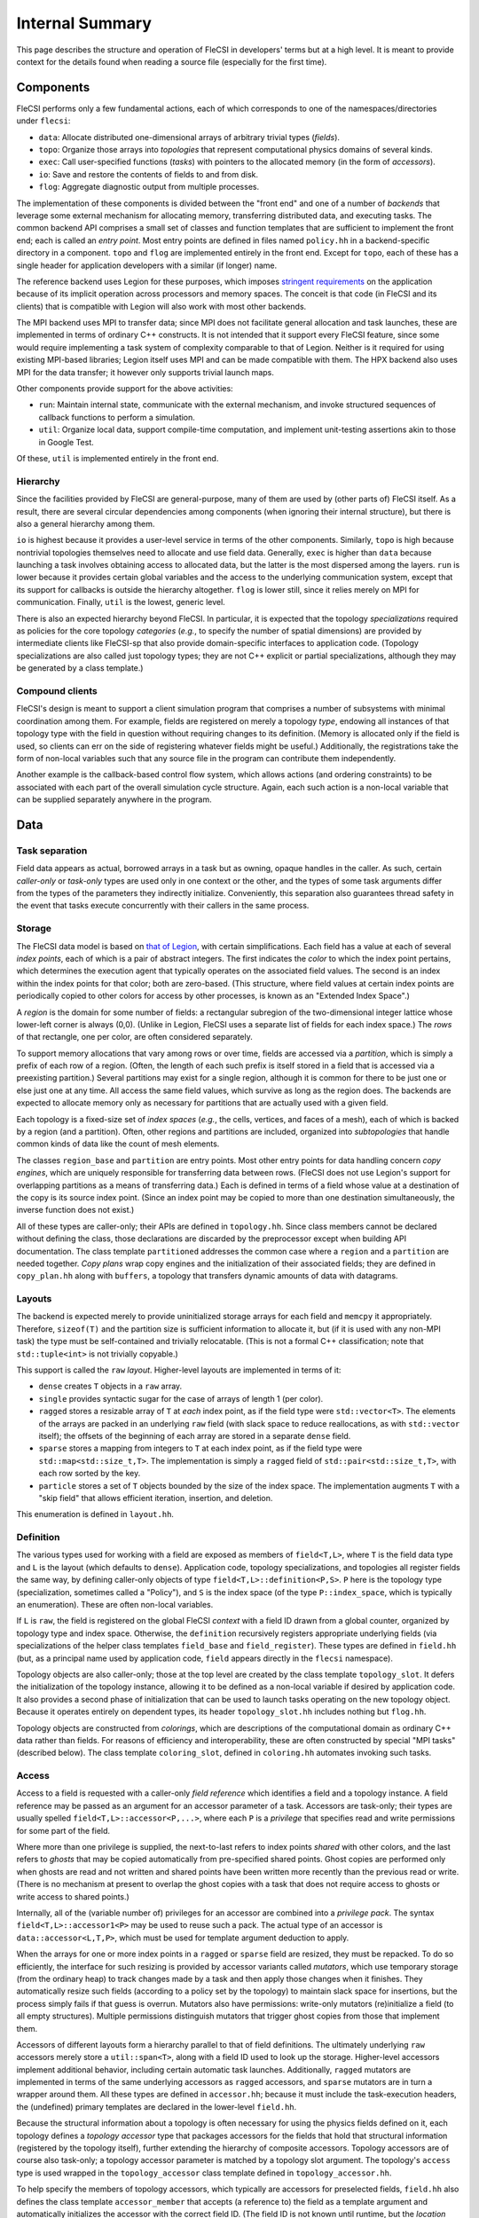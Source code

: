 .. This file is written with one sentence per physical line.

Internal Summary
****************

This page describes the structure and operation of FleCSI in developers' terms but at a high level.
It is meant to provide context for the details found when reading a source file (especially for the first time).

Components
++++++++++

FleCSI performs only a few fundamental actions, each of which corresponds to one of the namespaces/directories under ``flecsi``:

* ``data``: Allocate distributed one-dimensional arrays of arbitrary trivial types (*fields*).
* ``topo``: Organize those arrays into *topologies* that represent computational physics domains of several kinds.
* ``exec``: Call user-specified functions (*tasks*) with pointers to the allocated memory (in the form of *accessors*).
* ``io``: Save and restore the contents of fields to and from disk.
* ``flog``: Aggregate diagnostic output from multiple processes.

The implementation of these components is divided between the "front end" and one of a number of *backends* that leverage some external mechanism for allocating memory, transferring distributed data, and executing tasks.
The common backend API comprises a small set of classes and function templates that are sufficient to implement the front end; each is called an *entry point*.
Most entry points are defined in files named ``policy.hh`` in a backend-specific directory in a component.
``topo`` and ``flog`` are implemented entirely in the front end.
Except for ``topo``, each of these has a single header for application developers with a similar (if longer) name.

The reference backend uses Legion for these purposes, which imposes `stringent requirements <https://legion.stanford.edu/tutorial/hybrid.html>`_ on the application because of its implicit operation across processors and memory spaces.
The conceit is that code (in FleCSI and its clients) that is compatible with Legion will also work with most other backends.

The MPI backend uses MPI to transfer data; since MPI does not facilitate general allocation and task launches, these are implemented in terms of ordinary C++ constructs.
It is not intended that it support every FleCSI feature, since some would require implementing a task system of complexity comparable to that of Legion.
Neither is it required for using existing MPI-based libraries; Legion itself uses MPI and can be made compatible with them.
The HPX backend also uses MPI for the data transfer; it however only supports trivial launch maps.

Other components provide support for the above activities:

* ``run``: Maintain internal state, communicate with the external mechanism, and invoke structured sequences of callback functions to perform a simulation.
* ``util``: Organize local data, support compile-time computation, and implement unit-testing assertions akin to those in Google Test.

Of these, ``util`` is implemented entirely in the front end.

Hierarchy
^^^^^^^^^

Since the facilities provided by FleCSI are general-purpose, many of them are used by (other parts of) FleCSI itself.
As a result, there are several circular dependencies among components (when ignoring their internal structure), but there is also a general hierarchy among them.

``io`` is highest because it provides a user-level service in terms of the other components.
Similarly, ``topo`` is high because nontrivial topologies themselves need to allocate and use field data.
Generally, ``exec`` is higher than ``data`` because launching a task involves obtaining access to allocated data, but the latter is the most dispersed among the layers.
``run`` is lower because it provides certain global variables and the access to the underlying communication system, except that its support for callbacks is outside the hierarchy altogether.
``flog`` is lower still, since it relies merely on MPI for communication.
Finally, ``util`` is the lowest, generic level.

There is also an expected hierarchy beyond FleCSI.
In particular, it is expected that the topology *specializations* required as policies for the core topology *categories* (*e.g.*, to specify the number of spatial dimensions) are provided by intermediate clients like FleCSI-sp that also provide domain-specific interfaces to application code.
(Topology specializations are also called just topology types; they are not C++ explicit or partial specializations, although they may be generated by a class template.)

Compound clients
^^^^^^^^^^^^^^^^

FleCSI's design is meant to support a client simulation program that comprises a number of subsystems with minimal coordination among them.
For example, fields are registered on merely a topology *type*, endowing all instances of that topology type with the field in question without requiring changes to its definition.
(Memory is allocated only if the field is used, so clients can err on the side of registering whatever fields might be useful.)
Additionally, the registrations take the form of non-local variables such that any source file in the program can contribute them independently.

Another example is the callback-based control flow system, which allows actions (and ordering constraints) to be associated with each part of the overall simulation cycle structure.
Again, each such action is a non-local variable that can be supplied separately anywhere in the program.

Data
++++

Task separation
^^^^^^^^^^^^^^^

Field data appears as actual, borrowed arrays in a task but as owning, opaque handles in the caller.
As such, certain *caller-only* or *task-only* types are used only in one context or the other, and the types of some task arguments differ from the types of the parameters they indirectly initialize.
Conveniently, this separation also guarantees thread safety in the event that tasks execute concurrently with their callers in the same process.

Storage
^^^^^^^

The FleCSI data model is based on `that of Legion <https://legion.stanford.edu/tutorial/logical_regions.html>`_, with certain simplifications.
Each field has a value at each of several *index points*, each of which is a pair of abstract integers.
The first indicates the *color* to which the index point pertains, which determines the execution agent that typically operates on the associated field values.
The second is an index within the index points for that color; both are zero-based.
(This structure, where field values at certain index points are periodically copied to other colors for access by other processes, is known as an "Extended Index Space".)

A *region* is the domain for some number of fields: a rectangular subregion of the two-dimensional integer lattice whose lower-left corner is always (0,0).
(Unlike in Legion, FleCSI uses a separate list of fields for each index space.)
The *rows* of that rectangle, one per color, are often considered separately.

To support memory allocations that vary among rows or over time, fields are accessed via a *partition*, which is simply a prefix of each row of a region.
(Often, the length of each such prefix is itself stored in a field that is accessed via a preexisting partition.)
Several partitions may exist for a single region, although it is common for there to be just one or else just one at any time.
All access the same field values, which survive as long as the region does.
The backends are expected to allocate memory only as necessary for partitions that are actually used with a given field.

Each topology is a fixed-size set of *index spaces* (*e.g.*, the cells, vertices, and faces of a mesh), each of which is backed by a region (and a partition).
Often, other regions and partitions are included, organized into *subtopologies* that handle common kinds of data like the count of mesh elements.

The classes ``region_base`` and ``partition`` are entry points.
Most other entry points for data handling concern *copy engines*, which are uniquely responsible for transferring data between rows.
(FleCSI does not use Legion's support for overlapping partitions as a means of transferring data.)
Each is defined in terms of a field whose value at a destination of the copy is its source index point.
(Since an index point may be copied to more than one destination simultaneously, the inverse function does not exist.)

All of these types are caller-only; their APIs are defined in ``topology.hh``.
Since class members cannot be declared without defining the class, those declarations are discarded by the preprocessor except when building API documentation.
The class template ``partitioned`` addresses the common case where a ``region`` and a ``partition`` are needed together.
*Copy plans* wrap copy engines and the initialization of their associated fields; they are defined in ``copy_plan.hh`` along with ``buffers``, a topology that transfers dynamic amounts of data with datagrams.

Layouts
^^^^^^^

The backend is expected merely to provide uninitialized storage arrays for each field and ``memcpy`` it appropriately.
Therefore, ``sizeof(T)`` and the partition size is sufficient information to allocate it, but (if it is used with any non-MPI task) the type must be self-contained and trivially relocatable.
(This is not a formal C++ classification; note that ``std::tuple<int>`` is not trivially copyable.)

This support is called the ``raw`` *layout*.
Higher-level layouts are implemented in terms of it:

* ``dense`` creates ``T`` objects in a ``raw`` array.
* ``single`` provides syntactic sugar for the case of arrays of length 1 (per color).
* ``ragged`` stores a resizable array of ``T`` at *each* index point, as if the field type were ``std::vector<T>``.
  The elements of the arrays are packed in an underlying ``raw`` field (with slack space to reduce reallocations, as with ``std::vector`` itself); the offsets of the beginning of each array are stored in a separate ``dense`` field.
* ``sparse`` stores a mapping from integers to ``T`` at each index point, as if the field type were ``std::map<std::size_t,T>``.
  The implementation is simply a ``ragged`` field of ``std::pair<std::size_t,T>``, with each row sorted by the key.
* ``particle`` stores a set of ``T`` objects bounded by the size of the index space.
  The implementation augments ``T`` with a "skip field" that allows efficient iteration, insertion, and deletion.

This enumeration is defined in ``layout.hh``.

Definition
^^^^^^^^^^

The various types used for working with a field are exposed as members of ``field<T,L>``, where ``T`` is the field data type and ``L`` is the layout (which defaults to ``dense``).
Application code, topology specializations, and topologies all register fields the same way, by defining caller-only objects of type ``field<T,L>::definition<P,S>``.
``P`` here is the topology type (specialization, sometimes called a "Policy"), and ``S`` is the index space (of the type ``P::index_space``, which is typically an enumeration).
These are often non-local variables.

If ``L`` is ``raw``, the field is registered on the global FleCSI *context* with a field ID drawn from a global counter, organized by topology type and index space.
Otherwise, the ``definition`` recursively registers appropriate underlying fields (via specializations of the helper class templates ``field_base`` and ``field_register``).
These types are defined in ``field.hh`` (but, as a principal name used by application code, ``field`` appears directly in the ``flecsi`` namespace).

Topology objects are also caller-only; those at the top level are created by the class template ``topology_slot``.
It defers the initialization of the topology instance, allowing it to be defined as a non-local variable if desired by application code.
It also provides a second phase of initialization that can be used to launch tasks operating on the new topology object.
Because it operates entirely on dependent types, its header ``topology_slot.hh`` includes nothing but ``flog.hh``.

Topology objects are constructed from *colorings*, which are descriptions of the computational domain as ordinary C++ data rather than fields.
For reasons of efficiency and interoperability, these are often constructed by special "MPI tasks" (described below).
The class template ``coloring_slot``, defined in ``coloring.hh`` automates invoking such tasks.

Access
^^^^^^

Access to a field is requested with a caller-only *field reference* which identifies a field and a topology instance.
A field reference may be passed as an argument for an accessor parameter of a task.
Accessors are task-only; their types are usually spelled ``field<T,L>::accessor<P,...>``, where each ``P`` is a *privilege* that specifies read and write permissions for some part of the field.

Where more than one privilege is supplied, the next-to-last refers to index points *shared* with other colors, and the last refers to *ghosts* that may be copied automatically from pre-specified shared points.
Ghost copies are performed only when ghosts are read and not written and shared points have been written more recently than the previous read or write.
(There is no mechanism at present to overlap the ghost copies with a task that does not require access to ghosts or write access to shared points.)

Internally, all of the (variable number of) privileges for an accessor are combined into a *privilege pack*.
The syntax ``field<T,L>::accessor1<P>`` may be used to reuse such a pack.
The actual type of an accessor is ``data::accessor<L,T,P>``, which must be used for template argument deduction to apply.

When the arrays for one or more index points in a ``ragged`` or ``sparse`` field are resized, they must be repacked.
To do so efficiently, the interface for such resizing is provided by accessor variants called *mutators*, which use temporary storage (from the ordinary heap) to track changes made by a task and then apply those changes when it finishes.
They automatically resize such fields (according to a policy set by the topology) to maintain slack space for insertions, but the process simply fails if that guess is overrun.
Mutators also have permissions: write-only mutators (re)initialize a field (to all empty structures).
Multiple permissions distinguish mutators that trigger ghost copies from those that implement them.

Accessors of different layouts form a hierarchy parallel to that of field definitions.
The ultimately underlying ``raw`` accessors merely store a ``util::span<T>``, along with a field ID used to look up the storage.
Higher-level accessors implement additional behavior, including certain automatic task launches.
Additionally, ``ragged`` mutators are implemented in terms of the same underlying accessors as ``ragged`` accessors, and ``sparse`` mutators are in turn a wrapper around them.
All these types are defined in ``accessor.hh``; because it must include the task-execution headers, the (undefined) primary templates are declared in the lower-level ``field.hh``.

Because the structural information about a topology is often necessary for using the physics fields defined on it, each topology defines a *topology accessor* type that packages accessors for the fields that hold that structural information (registered by the topology itself), further extending the hierarchy of composite accessors.
Topology accessors are of course also task-only; a topology accessor parameter is matched by a topology slot argument.
The topology's ``access`` type is used wrapped in the ``topology_accessor`` class template defined in ``topology_accessor.hh``.

To help specify the members of topology accessors, which typically are accessors for preselected fields, ``field.hh`` also defines the class template ``accessor_member`` that accepts (a reference to) the field as a template argument and automatically initializes the accessor with the correct field ID.
(The field ID is not known until runtime, but the *location* where it will be stored is known at compile time.)

*Multi-color accessors* allow an execution agent to access data outside of its color (beyond that supplied by ghost copies), including the special case of data outside of the data model altogether (*e.g.*, distributed objects created by MPI-based libraries).
These take the form of a sequence of color-accessor pairs inside a task; the accessor can also be a mutator or a topology accessor.
They are created from a *launch map* that specifies which colors should be made available where (discussed further below).
The MPI backend supports only trivial launch maps that specify some subset of the normal arrangement.

See below about the special case of *reduction accessors*.

Execution
+++++++++

Levels
^^^^^^

The execution of a FleCSI-based application is divided into three levels:

#. The outer program calls ``initialize`` and then ``start`` on the FleCSI context.
#. The synchronous callback passed to ``start`` is the *top-level action*, which creates topologies and executes tasks.
#. The tasks perform all field access (including some needed during topology creation).

The first two are executed as normal `SPMD <https://en.wikipedia.org/wiki/SPMD>`_ jobs; only the top-level action can launch tasks.
(With Legion, it is the top-level *task*, but we reserve that word for the leaf tasks.)
When arguments that describe data across multiple colors (*e.g.*, field references) are passed to a task, an *index launch* takes place that executes an instance of the task (a *point task*) for each color.
(Often, there are the same number of colors as MPI ranks.)
Otherwise, a *single launch* of the task is performed, which can be useful for custom I/O operations.

Inherited from Legion is the requirement that all interactions with FleCSI be identical in every instance of the first two levels (called a *shard* in the second case).
(This is akin to the rules for collective communication operations with MPI.)
This includes that the arguments passed to tasks must be identical across shards, which sometimes necessitates providing extra information from which the point task may select according to its color.

Task launches
^^^^^^^^^^^^^

In general, task parameters must be serializable (as supported by ``util/serialize.hh``), since (when it is in use) Legion may execute tasks on other memory spaces and passes arguments to them only as byte arrays.
However, special conversions are first applied to certain arguments like field references recognized via the ``replace_argument`` mechanism in ``launch.hh``.
For all types, all task parameters exist on the caller side, though perhaps only long enough to be serialized.
The ``partial`` class template is provided to allow a partial function application (as often implemented using a lambda expression) to be passed as a task argument.

In addition to converting arguments that identify resources, those resources are recruited for the task's use.
For fields, this involves identifying the responsible ``partition`` from the topology on the caller side.
(For Legion, its associated Legion handles are then identified as resources needed for the task launch, controlling data movement and parallelism discovery.)
The *global topology* (described further below) is a special case: it uses a ``region`` directly, so all point tasks use the same field values.
A task that writes to a global topology instance must therefore be a single launch or use a reduction accessor, which combines values from all point tasks using a reduction operation (see below).
On the task side, the recruited resources and the accessors' field IDs are consulted to obtain values for the contained ``span`` objects.
Because a task's parameters are destroyed as soon as it returns, state accumulated by mutators is stored in separate *buffers* that can be processed afterwards.

On both sides, various tag base classes are used to recognize relevant FleCSI types; ``send_tag`` in particular identifies types that can decompose themselves into simpler parameters via a ``send`` member function template.
This function template accepts a callback that is used to process the subcomponents and which itself accepts a callback that, on the caller side only, is used to transform the task *arguments*.
Those task arguments may include ``borrow_category`` versions of the underlying topologies and field references to such versions.
The MPI backend handles both sides (for a single argument/parameter) in a single pass, transforming the arguments and initializing the (single copy of the) parameters immediately.

A call to ``execute<F>`` can return before the task does; it returns a *future* that can be used to wait on the task to finish and obtain its return value (if any).
(Legion provides a mechanism for nontrivial class types to serialize themselves when so returned.)
A call that performs an index launch returns a ``future<T,launch_type_t::index>`` that can access the value returned from each point task.
Such an object can also be passed as a task argument for a ``future<T>`` parameter, which produces an index launch that processes all values in parallel.

The values returned by an index launch may also be *reduced* to a single value (still expressed as a future).
The reduction operation is expressed as a type, passed as a template argument to ``reduce``, with members ``combine`` and ``identity``, which may optionally be templates.
The most common reduction operations are provided in the ``exec::fold`` namespace, defined in ``fold.hh``; the generic interface is adapted to each backend in ``*/reduction_wrapper.hh``.

The function template ``execute`` simply forwards to ``reduce`` with ``void`` as the (non-)reduction type; both are defined in ``execution.hh``.
In turn, ``reduce`` performs periodic log aggregation and then calls the ``reduce_internal`` entry point defined in ``*/policy.hh``.
Certain implementations of ``send`` may themselves execute tasks to prepare field data for the requested task, which means that ``reduce_internal`` is in general *reentrant*.

Common portions of the argument and parameter handling are defined in ``prolog.hh`` and ``buffers.hh``.
The undefined primary template for ``future`` is declared in ``launch.hh``, along with documentation-only definitions of the single- and index-launch specializations, and the ``make_partial`` utility.
The backend-specific implementations are in ``*/future.hh``.

Explicit parallelism
^^^^^^^^^^^^^^^^^^^^

Tasks and the top-level action cannot in general use parallel communication because it might collide with implicit or concurrent communication on the part of the backend and because any two of them may be executed sequentially or concurrently.
For cases where such communication is needed (*e.g.*, to use an MPI-based library), a task can be executed as an *MPI task* via the optional template argument to ``execute``/``reduce``.
Like the top-level action, an MPI task is executed in parallel on every MPI rank; moreover, no other tasks or internal communication are executed concurrently, and the call is synchronous.
Because the call is not made in an ordinary task context, ``context_t::color`` must not be used by an MPI task; ``context_t::process``, which is always available, has the desired meaning in that context.

Because the execution of an MPI task has largely the same semantics as an ordinary function call, arbitrary arguments may be passed to it.
The usual argument replacements still apply, which allows MPI tasks to have access to both fields and objects created by the caller.
Arguments that are not so interpreted need not have the same value on every shard.
However, return values must follow the ordinary rules (so as to support futures and reductions).

FleCSI also provides, in ``kernel.hh``, a wrapper interface for simple Kokkos parallel loops and reductions, including macros ``forall`` and ``reduceall`` that are followed by a lambda body (and a semicolon, since the lambda is an expression).
The same reduction types as for index launches are supported.

Topologies
++++++++++

Interfaces
^^^^^^^^^^

The basic responsibility of a (core) topology type is to provide access to fields.
The client machinery for task launches is backend-specific but not topology-specific; it uses a common interface specified by documentation-only example in ``core.hh``.
The interface also enables specializations to be defined; the core topology class template accepts the specialization as a template parameter (but neither inherits from the other as in the `CRTP <https://en.wikipedia.org/wiki/Curiously_recurring_template_pattern>`_).

By inheriting from ``specialization``, a topology type gets some simple default options, becomes non-constructible to prevent confusion with the core topology type, and gains several type aliases, several of which are meant for application code to use in preference to the formal names.
In turn, the topology type can specify index spaces, provide a factory function for coloring objects, extend the core ``access`` type, and supply other category-specific parameters, as also presented in ``core.hh``.
The coloring *type*, however, is defined by the category (independent of specialization).

The ``unstructured`` topology is a useful example of the metaprogramming techniques used to define index spaces and fields that are parametrized by the policy.
Its unit tests also provide examples of specializations.

Subcomponents
^^^^^^^^^^^^^

For constructing complex, user-facing topologies, a number of simple topologies are defined for use as subtopologies (typically as data members of type ``subtopology::core``).
Some of these are so trivial as to merely inherit from the appropriate specialization of ``specialization`` with an empty class body.
The most fundamental of these is ``resize``, which holds the sizes needed to construct a nontrivial ``partition``.
It is defined in ``size.hh`` in terms of the even lower-level ``color`` and ``column`` machinery (from ``color.hh``) that define fields with a fixed number (1 for ``column``) of values per color.

The type ``topo::repartition`` augments ``data::partition`` with a ``resize`` and schedules a task to initialize them properly; it too can be combined with a ``region`` with the *ed* suffix.
It is defined in ``index.hh``, along with higher-level subtopologies that provide the backing store for the ``ragged`` layout as well as the user-level ``index`` topology that supports ``ragged`` fields.
The topology ``ragged`` is itself a class template, parametrized with the (user) topology type to distinguish ``ragged`` field registrations on each.
For several of these types, there is a helper class (template) of the same name prefixed with ``with_`` to be used as a base class.

Launch maps are constructed from several auxiliary topology types that apply a partial permutation to a region's existing rows.
The permutation is represented by a ``borrow`` object, which is a data entry point implemented in a nontrivial sense only for Legion.
With several such permutations, an arbitrary many-to-many mapping can be expressed.
Topology accessors are supported with a system of wrapper classes that emulate the underlying topology instance, including support for all its index spaces, ragged fields, and other topology-specific details.

Several templates are defined in ``utility_types.hh`` to assist in defining topologies.
In particular, ``topo::id`` serves to distinguish in user-facing interfaces the indices for different index spaces.

Predefined
^^^^^^^^^^

Because the global and index topologies do not need user-defined specializations, a predefined specialization is provided of each (and the categories are suffixed with ``_category``).
A deprecated global instance of each is defined in ``flecsi/data.hh``.
Each backend's initialization code uses the ``data_guard`` type to manage their lifetimes.

.. I/O

Utilities
+++++++++

Since ``util`` is self-contained and has little internal interaction, there is little need for centralized, prose description.
However, a few utilities (beyond the serialization already mentioned) have sufficiently wide relevance as to deserve mention.

Simplified backports of several range utilities from C++20 are provided in ``array_ref.hh``.
The intent is to switch to the ``std`` versions (with only trivial code changes) when compiler support becomes available.

Fixed-size containers that associate an enumeration value with each element are provided in ``constant.hh``.
The class template ``key_array`` derives from ``std::array``; similarly ``key_tuple`` derives from ``std::tuple``.

An idiomatic C++ interface for certain MPI routines is provided in ``mpi.hh``.
A wide variety of types is supported via automatic ``MPI_Datatype`` creation or via serialization.

Unit-testing macros that can be used in tasks are provided by ``unit.hh``.
They use return values (rather than global variables like Google Test), so the driver function must check the return value of a task with its own assertion.
A main program to be linked with each unit test source file is provided.
